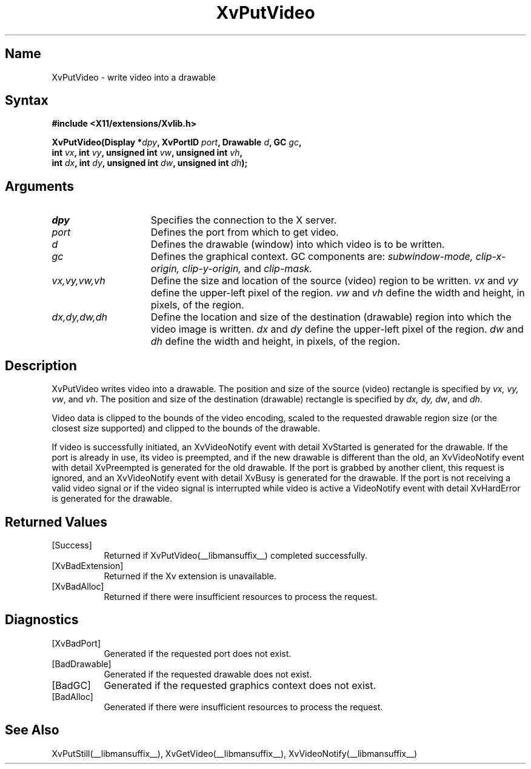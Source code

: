 .TH XvPutVideo __libmansuffix__  __vendorversion__
.\" $XFree86: xc/doc/man/Xv/XvPutVideo.man,v 1.4 1999/03/02 11:49:15 dawes Exp $
.SH Name
XvPutVideo \- write video into a drawable
.\"
.SH Syntax
.B #include <X11/extensions/Xvlib.h>
.sp
.nf
.BI "XvPutVideo(Display *" dpy ", XvPortID " port ", Drawable " d ", GC " gc ",
.BI "           int " vx ", int " vy ", unsigned int " vw ", unsigned int " vh ",
.BI "           int " dx ", int " dy ", unsigned int " dw ", unsigned int " dh ");"
.fi
.SH Arguments
.\"
.IP \fIdpy\fR 15
Specifies the connection to the X server.
.IP \fIport\fR 15
Defines the port from which to get video.
.IP \fId\fR 15
Defines the drawable (window) into which video is to be written.
.IP \fIgc\fR 15
Defines the graphical context.  
GC components are: 
.I subwindow-mode, 
.I clip-x-origin, 
.I clip-y-origin,
and 
.I clip-mask.  
.IP \fIvx,vy,vw,vh\fR 15
Define the size and location of the source (video) region 
to be written.  \fIvx\fP and \fIvy\fP define the 
upper-left pixel of the region. \fIvw\fP and \fIvh\fP
define the width and height, in pixels, of the region.
.IP \fIdx,dy,dw,dh\fR 15
Define the location and size of the destination (drawable) region 
into which the video image is written.  
.I dx 
and
.I dy 
define the upper-left pixel of the region.
.I dw 
and 
.I dh 
define the width and height, in pixels, of the region.
.\"
.SH Description
.\"
XvPutVideo writes video into a drawable.
The position and size of the source (video) 
rectangle is specified by \fIvx, vy, vw\fR, and \fIvh\fR.  
The position and size of the destination (drawable) 
rectangle is specified by \fIdx, dy, dw\fR, and \fIdh\fR.
.PP
Video data is clipped to the bounds of the video encoding, scaled to the
requested drawable region size (or the closest size supported) and
clipped to the bounds of the drawable.
.PP
If video is successfully initiated, an XvVideoNotify event with detail
XvStarted is generated for the drawable.  If the port is already in
use, its video is preempted, and if the new drawable is different than
the old, an XvVideoNotify event with detail XvPreempted is generated
for the old drawable.  If the port is grabbed by another client, this
request is ignored, and an XvVideoNotify event with detail XvBusy is
generated for the drawable. If the port is not receiving a valid video
signal or if the video signal is interrupted while video is active a
VideoNotify event with detail XvHardError is generated for the drawable.
.\"
.SH Returned Values
.IP [Success] 8
Returned if XvPutVideo(__libmansuffix__) completed successfully.
.IP [XvBadExtension] 8
Returned if the Xv extension is unavailable.
.IP [XvBadAlloc] 8
Returned if there were insufficient resources to process the request.
.SH Diagnostics
.IP [XvBadPort] 8
Generated if the requested port does not exist.
.IP [BadDrawable] 8
Generated if the requested drawable does not exist.
.IP [BadGC] 8
Generated if the requested graphics context does not exist.
.IP [BadAlloc] 8
Generated if there were insufficient resources to process the request.
.\"
.SH See Also
.\"
XvPutStill(__libmansuffix__), XvGetVideo(__libmansuffix__), XvVideoNotify(__libmansuffix__)
.br
